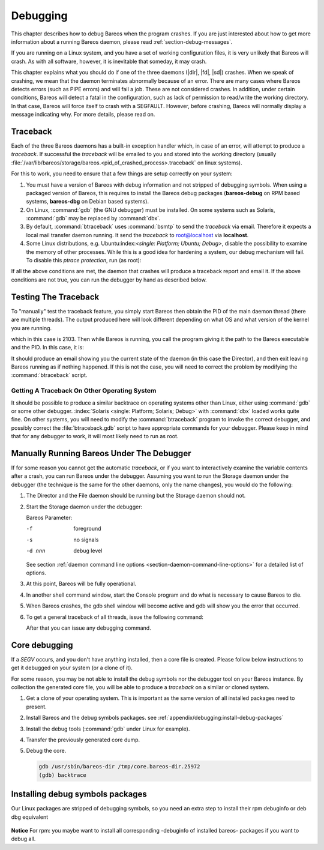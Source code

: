 .. _section-Debugging:

Debugging
=========

.. index::
   single: Crash
   single: Debug; crash

This chapter describes how to debug Bareos when the program crashes. If you are just interested about how to get more information about a running Bareos daemon, please read :ref:`section-debug-messages`.

If you are running on a Linux system, and you have a set of working configuration files, it is very unlikely that Bareos will crash. As with all software, however, it is inevitable that someday, it may crash.

This chapter explains what you should do if one of the three daemons (|dir|, |fd|, |sd|) crashes. When we speak of crashing, we mean that the daemon terminates abnormally because of an error. There are many cases where Bareos detects errors (such as PIPE errors) and will fail a job. These are not considered crashes. In addition, under certain conditions, Bareos will detect a fatal in the configuration, such as lack of permission to read/write the working directory. In that case, Bareos will force itself to crash with a SEGFAULT. However, before crashing, Bareos will normally display a message indicating why. For more details, please read on.


Traceback
---------

.. index::
   single: Traceback

Each of the three Bareos daemons has a built-in exception handler which, in case of an error, will attempt to produce a `traceback`. If successful the `traceback` will be emailed to you and stored into the working directory (usually :file:`/var/lib/bareos/storage/bareos.<pid_of_crashed_process>.traceback` on linux systems).

For this to work, you need to ensure that a few things are setup correctly on your system:

#. You must have a version of Bareos with debug information and not stripped of debugging symbols. When using a packaged version of Bareos, this requires to install the Bareos debug packages (**bareos-debug** on RPM based systems, **bareos-dbg** on Debian based systems).

#. On Linux, :command:`gdb` (the GNU debugger) must be installed. On some systems such as Solaris, :command:`gdb` may be replaced by :command:`dbx`.

#. By default, :command:`btraceback` uses :command:`bsmtp` to send the `traceback` via email. Therefore it expects a local mail transfer daemon running. It send the `traceback` to root@localhost via :strong:`localhost`.

#. Some Linux distributions, e.g. Ubuntu:index:`\ <single: Platform; Ubuntu; Debug>`\ , disable the possibility to examine the memory of other processes. While this is a good idea for hardening a system, our debug mechanism will fail. To disable this `ptrace protection`, run (as root):

   .. code-block:: shell-session
      :caption: disable ptrace protection to enable debugging (required on Ubuntu Linux)

      root@host:~# test -e /proc/sys/kernel/yama/ptrace_scope && echo 0 > /proc/sys/kernel/yama/ptrace_scope

If all the above conditions are met, the daemon that crashes will produce a traceback report and email it. If the above conditions are not true, you can run the debugger by hand as described below.

Testing The Traceback
---------------------

.. index::
   single: Traceback; Test

To "manually" test the traceback feature, you simply start Bareos then obtain the PID of the main daemon thread (there are multiple threads). The output produced here will look different depending on what OS and what version of the kernel you are running.

.. code-block:: shell-session
   :caption: get the process ID of a running Bareos daemon

   root@host:~# ps fax | grep bareos-dir
    2103 ?        S      0:00 /usr/sbin/bareos-dir

which in this case is 2103. Then while Bareos is running, you call the program giving it the path to the Bareos executable and the PID. In this case, it is:

.. code-block:: shell-session
   :caption: get traceback of running Bareos director daemon

   root@host:~# btraceback /usr/sbin/bareos-dir 2103

It should produce an email showing you the current state of the daemon (in this case the Director), and then exit leaving Bareos running as if nothing happened. If this is not the case, you will need to correct the problem by modifying the :command:`btraceback` script.

Getting A Traceback On Other Operating System
~~~~~~~~~~~~~~~~~~~~~~~~~~~~~~~~~~~~~~~~~~~~~

.. index::
   single: Traceback; Other System

It should be possible to produce a similar backtrace on operating systems other than Linux, either using :command:`gdb` or some other debugger.
:index:`Solaris <single: Platform; Solaris; Debug>`\  with :command:`dbx` loaded works quite fine. On other systems, you will need to modify the :command:`btraceback` program to invoke the correct debugger, and possibly correct the :file:`btraceback.gdb` script to have appropriate commands for your debugger.
Please keep in mind that for any debugger to work, it will most likely need to run as root.


Manually Running Bareos Under The Debugger
------------------------------------------

.. index::
   single: gdb Bareos; debugger

If for some reason you cannot get the automatic `traceback`, or if you want to interactively examine the variable contents after a crash, you can run Bareos under the debugger. Assuming you want to run the Storage daemon under the debugger (the technique is the same for the other daemons, only the name changes), you would do the following:

#. The Director and the File daemon should be running but the Storage daemon should not.

#. Start the Storage daemon under the debugger:

   .. code-block:: shell-session
      :caption: run the Bareos Storage daemon in the debugger

      root@host:~# su - bareos -s /bin/bash
      bareos@host:~# gdb --args /usr/sbin/bareos-sd -f -s -d 200
      (gdb) run

   Bareos Parameter:

   -f
      foreground

   -s
      no signals

   -d nnn
      debug level

   See section :ref:`daemon command line options <section-daemon-command-line-options>` for a detailed list of options.

#. At this point, Bareos will be fully operational.

#. In another shell command window, start the Console program and do what is necessary to cause Bareos to die.

#. When Bareos crashes, the gdb shell window will become active and gdb will show you the error that occurred.

#. To get a general traceback of all threads, issue the following command:

   .. code-block:: shell-session
      :caption: Bareos Storage daemon in a debugger session

      (gdb) thread apply all bt

   After that you can issue any debugging command.


Core debugging
--------------

.. index::
   single: Core debugging; core

If a `SEGV` occurs, and you don't have anything installed, then a core file is created. Please follow below instructions to get it debugged on your system (or a clone of it).

For some reason, you may be not able to install the debug symbols nor the debugger tool on your Bareos instance.
By collection the generated core file, you will be able to produce a `traceback` on a similar or cloned system.

#. Get a clone of your operating system.
   This is important as the same version of all installed packages need to present.

#. Install Bareos and the debug symbols packages. see :ref:`appendix/debugging:install-debug-packages`

#. Install the debug tools (:command:`gdb` under Linux for example).

#. Transfer the previously generated core dump.

#. Debug the core.

   .. code-block:: shell-session

      gdb /usr/sbin/bareos-dir /tmp/core.bareos-dir.25972
      (gdb) backtrace



.. _appendix/debugging:install-debug-packages:

Installing debug symbols packages
---------------------------------

.. index::
   single: debug symbols package; dbg; debuginfo; debug

Our Linux packages are stripped of debugging symbols, so you need an extra step to install their rpm debuginfo or deb dbg equivalent


   .. code-block:: shell-session
      :caption: Installing bareos debug symbols package on deb system

      apt install bareos-dbg gdb


   .. code-block:: shell-session
      :caption: Installing Bareos debug symbols on (RH)EL system

      dnf --enablerepo bareos-debuginfo install bareos-director-debuginfo

   .. code-block:: shell-session
      :caption: Installing Bareos debug symbols on (open)SUSE system

      # Enable and activate bareos-debuginfo repository
      zypper modifyrepo --enable --refresh --gpgcheck bareos-debuginfo

      zypper install bareos-director-debuginfo

**Notice** For rpm: you maybe want to install all corresponding -debuginfo of installed bareos- packages if you want to debug all.
